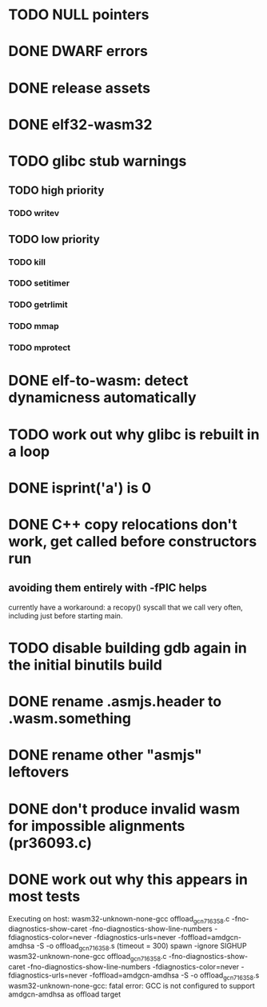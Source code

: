 * TODO NULL pointers
* DONE DWARF errors
* DONE release assets
* DONE elf32-wasm32
* TODO glibc stub warnings
** TODO high priority
*** TODO writev
** TODO low priority
*** TODO kill
*** TODO setitimer
*** TODO getrlimit
*** TODO mmap
*** TODO mprotect
* DONE elf-to-wasm: detect dynamicness automatically
* TODO work out why glibc is rebuilt in a loop
* DONE isprint('a') is 0
* DONE C++ copy relocations don't work, get called before constructors run
** avoiding them entirely with -fPIC helps
currently have a workaround: a recopy() syscall that we call very often, including just before starting main.
* TODO disable building gdb again in the initial binutils build
* DONE rename .asmjs.header to .wasm.something
* DONE rename other "asmjs" leftovers
* DONE don't produce invalid wasm for impossible alignments (pr36093.c)
* DONE work out why this appears in most tests
#+begin
Executing on host: wasm32-unknown-none-gcc offload_gcn716358.c    -fno-diagnostics-show-caret -fno-diagnostics-show-line-numbers -fdiagnostics-color=never  -fdiagnostics-urls=never  -foffload=amdgcn-amdhsa -S -o offload_gcn716358.s    (timeout = 300)
spawn -ignore SIGHUP wasm32-unknown-none-gcc offload_gcn716358.c -fno-diagnostics-show-caret -fno-diagnostics-show-line-numbers -fdiagnostics-color=never -fdiagnostics-urls=never -foffload=amdgcn-amdhsa -S -o offload_gcn716358.s
wasm32-unknown-none-gcc: fatal error: GCC is not configured to support amdgcn-amdhsa as offload target
#+end
